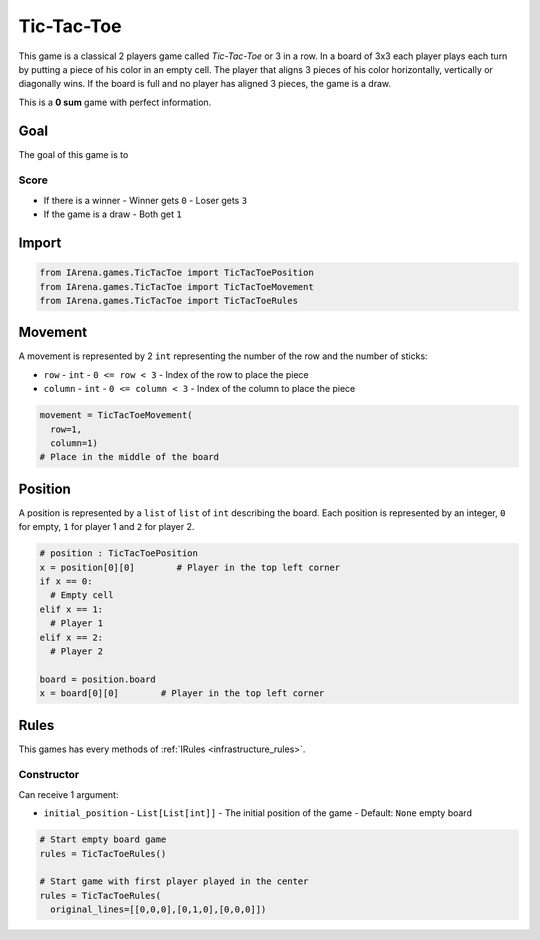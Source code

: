 .. _tictactoe_tutorial:

###########
Tic-Tac-Toe
###########

.. figure:: /resources/images/tictactoe.png
    :scale: 40%

This game is a classical 2 players game called *Tic-Tac-Toe* or 3 in a row.
In a board of 3x3 each player plays each turn by putting a piece of his color in an empty cell.
The player that aligns 3 pieces of his color horizontally, vertically or diagonally wins.
If the board is full and no player has aligned 3 pieces, the game is a draw.

This is a **0 sum** game with perfect information.

====
Goal
====

The goal of this game is to

-----
Score
-----

- If there is a winner
  - Winner gets ``0``
  - Loser gets ``3``
- If the game is a draw
  - Both get ``1``

======
Import
======

.. code-block:: python

  from IArena.games.TicTacToe import TicTacToePosition
  from IArena.games.TicTacToe import TicTacToeMovement
  from IArena.games.TicTacToe import TicTacToeRules


========
Movement
========

A movement is represented by 2 ``int`` representing the number of the row and the number of sticks:

- ``row``
  - ``int``
  - ``0 <= row < 3``
  - Index of the row to place the piece
- ``column``
  - ``int``
  - ``0 <= column < 3``
  - Index of the column to place the piece

.. code-block:: python

    movement = TicTacToeMovement(
      row=1,
      column=1)
    # Place in the middle of the board


========
Position
========

A position is represented by a ``list`` of ``list`` of ``int`` describing the board.
Each position is represented by an integer, ``0`` for empty, ``1`` for player 1 and ``2`` for player 2.

.. code-block:: python

  # position : TicTacToePosition
  x = position[0][0]        # Player in the top left corner
  if x == 0:
    # Empty cell
  elif x == 1:
    # Player 1
  elif x == 2:
    # Player 2

  board = position.board
  x = board[0][0]        # Player in the top left corner


=====
Rules
=====

This games has every methods of :ref:`IRules <infrastructure_rules>`.


-----------
Constructor
-----------

Can receive 1 argument:

- ``initial_position``
  - ``List[List[int]]``
  - The initial position of the game
  - Default: ``None`` empty board


.. code-block:: python

  # Start empty board game
  rules = TicTacToeRules()

  # Start game with first player played in the center
  rules = TicTacToeRules(
    original_lines=[[0,0,0],[0,1,0],[0,0,0]])

